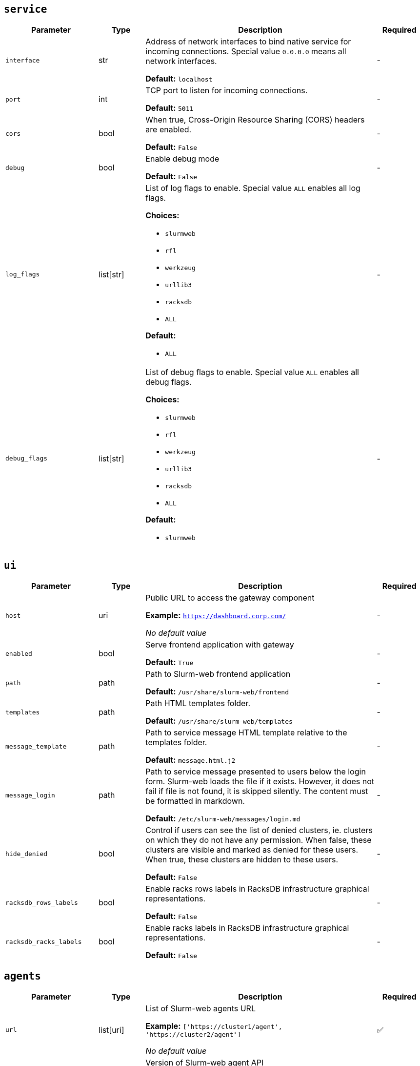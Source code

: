 ////
    Do not modify this file directly, it is automatically generated by combining
    the Python script `docs/utils/gen-conf-ref.py` and the template
    `docs/utils/conf-ref.adoc.j2`. Please refer to the Python script comments
    to discover how it is used.
////




== `service`

[cols="2l,1,5a,^1"]
|===
|Parameter|Type|Description|Required


|interface
|str
|Address of network interfaces to bind native service for incoming
connections. Special value `0.0.0.0` means all network interfaces.





*Default:* `localhost`

|-

|port
|int
|TCP port to listen for incoming connections.




*Default:* `5011`

|-

|cors
|bool
|When true, Cross-Origin Resource Sharing (CORS) headers are enabled.




*Default:* `False`

|-

|debug
|bool
|Enable debug mode




*Default:* `False`

|-

|log_flags
|list[str]
|List of log flags to enable. Special value `ALL` enables all log flags.



*Choices:*


* `slurmweb`
* `rfl`
* `werkzeug`
* `urllib3`
* `racksdb`
* `ALL`


*Default:*


* `ALL`


|-

|debug_flags
|list[str]
|List of debug flags to enable. Special value `ALL` enables all debug
flags.




*Choices:*


* `slurmweb`
* `rfl`
* `werkzeug`
* `urllib3`
* `racksdb`
* `ALL`


*Default:*


* `slurmweb`


|-


|===



== `ui`

[cols="2l,1,5a,^1"]
|===
|Parameter|Type|Description|Required


|host
|uri
|Public URL to access the gateway component


*Example:* `https://dashboard.corp.com/`


_No default value_

|-

|enabled
|bool
|Serve frontend application with gateway




*Default:* `True`

|-

|path
|path
|Path to Slurm-web frontend application




*Default:* `/usr/share/slurm-web/frontend`

|-

|templates
|path
|Path HTML templates folder.





*Default:* `/usr/share/slurm-web/templates`

|-

|message_template
|path
|Path to service message HTML template relative to the templates folder.





*Default:* `message.html.j2`

|-

|message_login
|path
|Path to service message presented to users below the login form. Slurm-web
loads the file if it exists. However, it does not fail if file is not
found, it is skipped silently. The content must be formatted in markdown.





*Default:* `/etc/slurm-web/messages/login.md`

|-

|hide_denied
|bool
|Control if users can see the list of denied clusters, ie. clusters on
which they do not have any permission. When false, these clusters are
visible and marked as denied for these users. When true, these clusters
are hidden to these users.





*Default:* `False`

|-

|racksdb_rows_labels
|bool
|Enable racks rows labels in RacksDB infrastructure graphical
representations.





*Default:* `False`

|-

|racksdb_racks_labels
|bool
|Enable racks labels in RacksDB infrastructure graphical representations.





*Default:* `False`

|-


|===



== `agents`

[cols="2l,1,5a,^1"]
|===
|Parameter|Type|Description|Required


|url
|list[uri]
|List of Slurm-web agents URL


*Example:* `['https://cluster1/agent', 'https://cluster2/agent']`


_No default value_

|✅

|version
|str
|Version of Slurm-web agent API




*Default:* `4.1.0`

|-

|racksdb_version
|str
|Minimal supported version of RacksDB API

CAUTION: You SHOULD NOT change this parameter unless you really know what
you are doing. This parameter is more intented for Slurm-web developers
rather than end users. Slurm-web is officially tested and validated with
the default value only.





*Default:* `0.4.0`

|-


|===



== `authentication`

[cols="2l,1,5a,^1"]
|===
|Parameter|Type|Description|Required


|enabled
|bool
|Determine if authentication is enabled




*Default:* `False`

|-

|method
|str
|Authentification method



*Choices:*


* `ldap`


*Default:* `ldap`

|-


|===



== `ldap`

[cols="2l,1,5a,^1"]
|===
|Parameter|Type|Description|Required


|uri
|uri
|URI to connect to LDAP server


*Example:* `ldap://localhost`


_No default value_

|-

|cacert
|path
|Path to CA certificate used to validate signature of LDAP server
certificate when using ldaps or STARTTLS protocols. When not defined, the
default system CA certificates is used.



*Example:* `/path/to/certificate.pem`


_No default value_

|-

|starttls
|bool
|Use STARTTLS protocol to negociate TLS connection with LDAP server




*Default:* `False`

|-

|user_base
|str
|Base DN for users entries


*Example:* `ou=people,dc=example,dc=org`


_No default value_

|-

|group_base
|str
|Base DN for group entries


*Example:* `ou=group,dc=example,dc=org`


_No default value_

|-

|user_class
|str
|Class of user entries




*Default:* `posixAccount`

|-

|user_name_attribute
|str
|User entry attribute for user name




*Default:* `uid`

|-

|user_fullname_attribute
|str
|User entry attribute for full name




*Default:* `cn`

|-

|user_primary_group_attribute
|str
|User entry attribute for primary group ID




*Default:* `gidNumber`

|-

|group_name_attribute
|str
|Group entry attribute for name




*Default:* `cn`

|-

|group_object_classes
|list[str]
|List of LDAP object classes for groups




*Default:*


* `posixGroup`

* `groupOfNames`


|-

|lookup_user_dn
|bool
|Lookup user DN in the scope of user base subtree. If disable, LDAP
directory is not requested to search for the user in the subtree before
authentication, and the user DN are considered to be in the form of
`<user_name_attribute>=$login,<user_base>` (ex:
`uid=$login,ou=people,dc=example,dc=org`). This notably implies all
users entries to be at the first level under the user base in the tree.





*Default:* `True`

|-

|bind_dn
|str
|DN used to bind to the LDAP server. When this parameter is not defined,
access to LDAP directory is performed anonymously.



*Example:* `cn=system,ou=people,dc=example,dc=org`


_No default value_

|-

|bind_password
|password
|Password of bind DN. This parameter is required when `bind_dn` is
defined.



*Example:* `SECR3T`


_No default value_

|-

|restricted_groups
|list[str]
|List of users groups allowed to connect. When this parameter is not
defined, all users in LDAP directory are authorized to sign in.



*Example:* `['admins', 'biology']`


_No default value_

|-


|===



== `jwt`

[cols="2l,1,5a,^1"]
|===
|Parameter|Type|Description|Required


|key
|path
|Path to private key for JWT signature




*Default:* `/var/lib/slurm-web/jwt.key`

|-

|duration
|int
|JWT validity duration in days




*Default:* `1`

|-

|algorithm
|str
|Cryptographic algorithm used to sign JWT



*Choices:*


* `HS256`
* `HS384`
* `HS512`
* `ES256`
* `ES256K`
* `ES384`
* `ES512`
* `RS256`
* `RS384`
* `RS512`
* `PS256`
* `PS384`
* `PS512`
* `EdDSA`


*Default:* `HS256`

|-

|audience
|str
|Audience defined in generated JWT and expected in JWT provided by clients





*Default:* `slurm-web`

|-


|===
